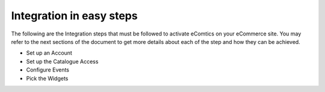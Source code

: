 Integration in easy steps
=========================

The following are the Integration steps that must be followed to activate eComtics on your eCommerce site. You may refer to the next sections of the document to get more details about each of the step and how they can be achieved.

* Set up an Account
* Set up the Catalogue Access
* Configure Events
* Pick the Widgets
